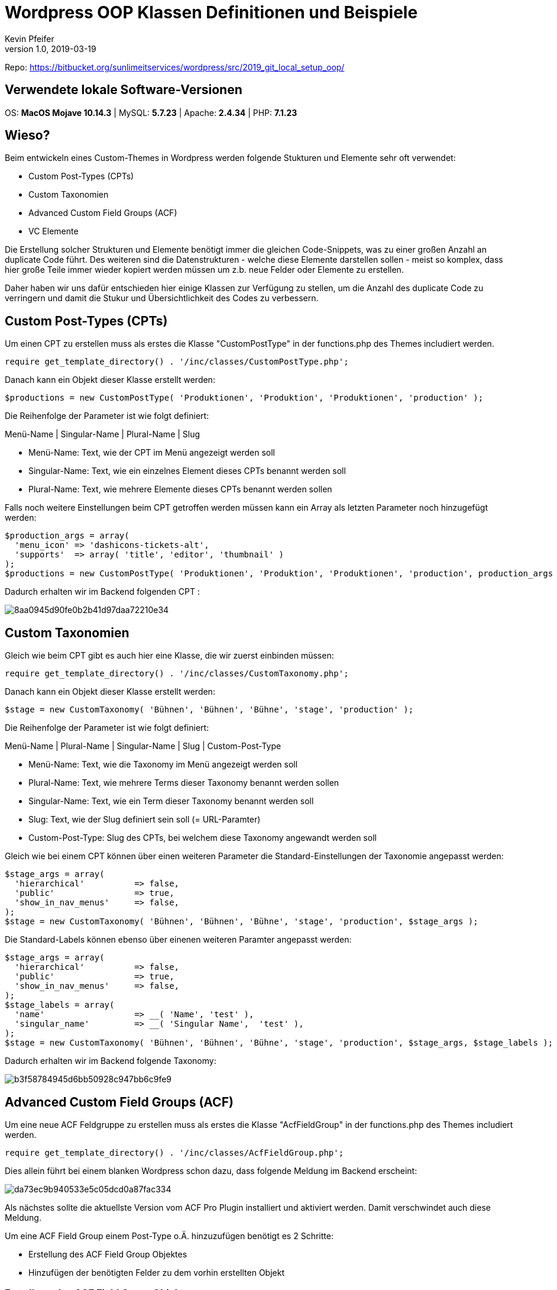 :Author: Kevin Pfeifer
:description: This document describes the current state of the OOP classes used in the Worpdress Setup to create CPTs, Taxonomies, ACF Fields and VC Elements

= Wordpress OOP Klassen Definitionen und Beispiele
{author} <kevin.pfeifer@sunlime.at>
v1.0, 2019-03-19
:source-highlighter: pygments
:page-layout: docs
:linkattrs:
:sectanchors:
:experimental:
:idprefix:
:idseparator: -
:toc: macro
:icons: font

Repo:
https://bitbucket.org/sunlimeitservices/wordpress/src/2019_git_local_setup_oop/[https://bitbucket.org/sunlimeitservices/wordpress/src/2019_git_local_setup_oop/ ^]



== Verwendete lokale Software-Versionen

OS: *MacOS Mojave 10.14.3* | MySQL: *5.7.23* | Apache: *2.4.34* | PHP: *7.1.23*



== Wieso?

Beim entwickeln eines Custom-Themes in Wordpress werden folgende Stukturen und Elemente sehr oft verwendet:

* Custom Post-Types (CPTs)
* Custom Taxonomien
* Advanced Custom Field Groups (ACF)
* VC Elemente

Die Erstellung solcher Strukturen und Elemente benötigt immer die gleichen Code-Snippets, was zu einer großen Anzahl an duplicate Code führt.
Des weiteren sind die Datenstrukturen - welche diese Elemente darstellen sollen - meist so komplex, dass hier große Teile immer wieder kopiert werden müssen um z.b. neue Felder oder Elemente zu erstellen.

Daher haben wir uns dafür entschieden hier einige Klassen zur Verfügung zu stellen, um die Anzahl des duplicate Code zu verringern und damit die Stukur und Übersichtlichkeit des Codes zu verbessern.



== Custom Post-Types (CPTs)

Um einen CPT zu erstellen muss als erstes die Klasse "CustomPostType" in der functions.php des Themes includiert werden.

[source,php]
----
require get_template_directory() . '/inc/classes/CustomPostType.php';
----

Danach kann ein Objekt dieser Klasse erstellt werden:

[source,php]
----
$productions = new CustomPostType( 'Produktionen', 'Produktion', 'Produktionen', 'production' );
----

Die Reihenfolge der Parameter ist wie folgt definiert:

Menü-Name   |   Singular-Name   |   Plural-Name   |   Slug

* Menü-Name: Text, wie der CPT im Menü angezeigt werden soll
* Singular-Name: Text, wie ein einzelnes Element dieses CPTs benannt werden soll
* Plural-Name: Text, wie mehrere Elemente dieses CPTs benannt werden sollen

Falls noch weitere Einstellungen beim CPT getroffen werden müssen kann ein Array als letzten Parameter noch hinzugefügt werden:

[source,php]
----
$production_args = array(
  'menu_icon' => 'dashicons-tickets-alt',
  'supports'  => array( 'title', 'editor', 'thumbnail' )
);
$productions = new CustomPostType( 'Produktionen', 'Produktion', 'Produktionen', 'production', production_args );
----

Dadurch erhalten wir im Backend folgenden CPT :

image::https://screenshot.sunlime.at/8aa0945d90fe0b2b41d97daa72210e34[]



== Custom Taxonomien

Gleich wie beim CPT gibt es auch hier eine Klasse, die wir zuerst einbinden müssen:

[source,php]
----
require get_template_directory() . '/inc/classes/CustomTaxonomy.php';
----

Danach kann ein Objekt dieser Klasse erstellt werden:

[source,php]
----
$stage = new CustomTaxonomy( 'Bühnen', 'Bühnen', 'Bühne', 'stage', 'production' );
----

Die Reihenfolge der Parameter ist wie folgt definiert:

Menü-Name   |   Plural-Name   |   Singular-Name   |   Slug   |    Custom-Post-Type

* Menü-Name: Text, wie die Taxonomy im Menü angezeigt werden soll
* Plural-Name: Text, wie mehrere Terms dieser Taxonomy benannt werden sollen
* Singular-Name: Text, wie ein Term dieser Taxonomy benannt werden soll
* Slug: Text, wie der Slug definiert sein soll (= URL-Paramter)
* Custom-Post-Type: Slug des CPTs, bei welchem diese Taxonomy angewandt werden soll

Gleich wie bei einem CPT können über einen weiteren Parameter die Standard-Einstellungen der Taxonomie angepasst werden:

[source,php]
----
$stage_args = array(
  'hierarchical'          => false,
  'public'                => true,
  'show_in_nav_menus'     => false,
);
$stage = new CustomTaxonomy( 'Bühnen', 'Bühnen', 'Bühne', 'stage', 'production', $stage_args );
----

Die Standard-Labels können ebenso über einenen weiteren Paramter angepasst werden:

[source,php]
----
$stage_args = array(
  'hierarchical'          => false,
  'public'                => true,
  'show_in_nav_menus'     => false,
);
$stage_labels = array(
  'name'                  => __( 'Name', 'test' ),
  'singular_name'         => __( 'Singular Name',  'test' ),
);
$stage = new CustomTaxonomy( 'Bühnen', 'Bühnen', 'Bühne', 'stage', 'production', $stage_args, $stage_labels );
----

Dadurch erhalten wir im Backend folgende Taxonomy:

image::https://screenshot.sunlime.at/b3f58784945d6bb50928c947bb6c9fe9[]



== Advanced Custom Field Groups (ACF)

Um eine neue ACF Feldgruppe zu erstellen muss als erstes die Klasse "AcfFieldGroup" in der functions.php des Themes includiert werden.

[source,php]
----
require get_template_directory() . '/inc/classes/AcfFieldGroup.php';
----

Dies allein führt bei einem blanken Wordpress schon dazu, dass folgende Meldung im Backend erscheint:

image::https://screenshot.sunlime.at/da73ec9b940533e5c05dcd0a87fac334[]

Als nächstes sollte die aktuellste Version vom ACF Pro Plugin installiert und aktiviert werden. Damit verschwindet auch diese Meldung.

Um eine ACF Field Group einem Post-Type o.Ä. hinzuzufügen benötigt es 2 Schritte:

* Erstellung des ACF Field Group Objektes
* Hinzufügen der benötigten Felder zu dem vorhin erstellten Objekt



=== Erstellung des ACF Field Group Objektes

[source,php]
----
$productions_fieldgroup = new AcfFieldGroup('prod_', 'Produktion', 'post_type', 'production');
----

Dieser Befehlt definiert die allgemeine Feld-Gruppe, welche die unterschieldichen Felder beinhaltet und wo diese Felder angewendet werden sollen.

Die Reihenfolge der Parameter ist wie folgt definiert:

Gruppen-Slug   |   Gruppen-Titel   |   Location Param   |  Location Value

* Gruppen-Slug: Text, der zur Unterscheidung mehrere Feld-Gruppen dienen soll.
** Best Practise: Kleingeschrieben, ohne Sonderzeichen und endet mit einem _
* Gruppen-Titel: Text, der bei der Feldgruppe am Anfang angezeigt werden soll
* Location Param: Text, auf welchem Typ von Element es angewandt werden soll.
** Z.b. post_type | options_page | current_user | nav_menu_item
* Location Value: Text, auf welchen Typ von dem vorhin definierten Location Param die Feld-Gruppe angewandt werden soll.
Kann auch ein Array sein damit z.b. eine Feldgruppe mehreren CPTs zugewiesen wird (immer ODER-Verbindung)
** Z.b. production | theme-options | all | array('production', 'production_2')



=== Hinzufügen der benötigten Felder zu dem vorhin erstellten Objekt

Damit haben wir einmal unser Feld-Gruppen Objekt erstellt, jedoch müssen wir nun erst Felder zu dieser Feld-Gruppe hinzufügen.
Dies geschieht wie folgt:

[source,php]
----
$field_key = $productions_fieldgroup->addField('text', 'Test', 'test');
----

Die Reihenfolge der Parameter ist wie folgt definiert:

Typ   |   Title   |   Name

* Typ: Welcher Feld-Typ hinzugefügt werden soll
* Titel: Wie das Feld benannt sein soll
* Name: über welchen Namen dieses Feld abrufbar sein soll.

WARNING: Der Name des Feldes wird mit dem Gruppen-Slug des Feld-Gruppen-Objektes prefixed.

D.h. am obrigen Beispiel mit dem Feld-Namen "test" und dem Gruppen-Slug "prod_" können die Daten in diesem Feld über "prod_test" abgerufen werden.

Die Reihenfolge der einzelnen ```$productions_fieldgroup->addField()``` Funktionen definiert auch 1:1 die Reihenfolge wie diese dann beim CPT oder wo auch immer die Feldgruppe ausgegeben wird.



=== Hinzufügen von Sub-Fields

Es gibt ein paar Feld-Typen, die Sub-Fields zur Verfügung stellen.

Beispiele:

* Wiederholung
* Flexibler Inhalt

Diese müssen wie folgt hinzugefügt werden:

[source,php]
----
$repeater_key = $productions_fieldgroup->addField('repeater', 'Repeater', 'repeater');
$inner_repeater_key = $productions_fieldgroup->addSubfield($repeater_key, 'repeater', 'Inner-Repeater', 'inner-repeater');
$image_key = $productions_fieldgroup->addSubfield($inner_repeater_key, 'image', 'Bild', 'inner-image');
$text_key = $productions_fieldgroup->addSubfield($inner_repeater_key, 'text', 'Text', 'inner-text');
----

In diesem Beispiel haben wir folgende Feld-Strukur:

* Wiederholung
** Wiederholung
*** Bild
*** Text

Im Backend sieht das wie folgt aus:

image::https://screenshot.sunlime.at/ae162825fad29812e4d00c5eb597b488[]



=== Zusammenfassend

Wenn wir für den CPT "Produktion" 3 Felder hinzufügen wollen muss folgender Code geschrieben werden:

[source,php]
----
$productions_fieldgroup = new AcfFieldGroup('prod_', 'Produktion', 'post_type', 'production');
$productions_fieldgroup->addField('text', 'Text', 'text');
$productions_fieldgroup->addField('image', 'Bild', 'image');
$productions_fieldgroup->addField('true_false', 'Checkbox', 'checkbox');
----

Dies erzeugt folgende Felder im Backend:

image::https://screenshot.sunlime.at/2539a4b08cff907a7719ecf3cdc0c905[]



=== Wie finde ich herause welche Feld-Parameter ich für ein spezielles Feld brauche?

Am einfachsten ist es das benötigte Feld bzw. die Struktur in einer Feld-Gruppe im Backend wie gewohnt zu erstellen.

Danach kann unter ```Eigene Felder``` => ```Werkzeuge``` => ```Feldgruppen exportieren```  der PHP-Code für eine im Backend definierte Feldgruppe exportiert werden.

image::https://screenshot.sunlime.at/628930cb41723dfbdcfc7faa90dd78ae[]

Der dort angezeigte PHP-Code bietet alle wichtigen Informationen was für die jeweiligen Felder-Typen eingegeben werden muss.

image::https://screenshot.sunlime.at/23334fee470bf4621cfbdbf77ddcefd3[]



== VC Elemente

Um ein neues VC Element zu erstellen muss als erstes die Klasse "VCElement" in der functions.php des Themes includiert werden.

[source,php]
----
require get_template_directory() . '/inc/classes/VCElement.php';
----

Dies allein führt bei einem blanken Wordpress schon dazu, dass folgende Meldung im Backend erscheint:

image::https://screenshot.sunlime.at/b8c0a8269ac39b5caffd065a98f0b5fa[]

Als nächstes sollte die aktuellste Version vom WPBakery Page Builder Plugin installiert und aktiviert werden. Damit verschwindet auch diese Meldung.

Um ein VC-Element hinzuzufügen benötigt es 2 Schritte:

* Erstellung des VC-Element Objektes
* Hinzufügen der benötigten Felder/Parameter zu dem vorhin erstellten Objekt



=== Erstellung des VC-Element Objektes

[source,php]
----
$vc_element = new VCElement('Test-Name', 'test_base', 'Test-Kategore', array(), true);
----

Name   |   Base   |   Kategorie   |   Args    |   VC-Element in späteren Hook implementieren

* Name: Wie das VC Element heißen soll
* Base: Welche Base der Shortcode haben soll
* Category: In welcher Kategorie das VC Element erstellt werden soll
* Args (Optional): Weitere Paremter, die das VC-Element detailierter definieren
* Hook-Reihenfolge (Optional): true, wenn das VC-Element erst in "after_setup_theme" statt in "vc_before_init" integriert werden soll (Default: false)



=== Hinzufügen der benötigten Felder/Parameter zu dem vorhin erstellten Objekt

[source,php]
----
$vc_element->addParam('textfield', 'Test-Feld', 'testfield');
----

Feld-Type   |   Feld-Titel   |   Parameter-Name

* Feld-Type: Welche Art von Feld hinzugefügt werden soll
* Feld-Titel: Wie das Feld bezeichnet werden soll
* Parameter-Name: Unter welchem Namen die Daten in dem Feld aufrufbar sein sollen


=== Hinzufügen von Sub-Parameter

Es gibt einen Param-Typen, der Sub-Parameter zur Verfügung stellen - param_group (=Repeater-Feld)

Diese müssen wie folgt hinzugefügt werden:

[source,php]
----
$vc_element = new VCElement('Test-Name', 'test_base', 'Test-Kategore');
$vc_element->addParam('textfield', 'Test-Feld', 'testfield');
$vc_element->addParam('param_group', 'Param-Group', 'param_group_name');
$vc_element->addSubParam('param_group_name', 'textfield', 'Test-Feld', 'test_subfield');
$vc_element->addSubParam('param_group_name', 'textfield', 'Test-Feld-2', 'test_subfield_2');
----

In diesem Beispiel haben wir folgende Feld-Strukur:

* Wiederholung
** Text
** Text

Im Backend sieht das wie folgt aus:

image::https://screenshot.sunlime.at/37c1a0936be20a305ec9ba7b80179060[]



=== Zusammenfassend

Wenn wir ein VCElement "Test-Name" mit 1 Feld hinzufügen wollen muss folgender Code geschrieben werden:

[source,php]
----
$vc_element = new VCElement('Test-Name', 'test_base', 'Test-Kategore');
$vc_element->addParam('textfield', 'Test-Feld', 'testfield');
----

Dies erzeugt folgendes VCElement im Backend:

image::https://screenshot.sunlime.at/46f9f863fcc8aa6817297f7d7b126200[]



=== Vorhandene VC-Elemente editieren

Erster Parameter ist die Base von dem vorhandenen VC Element, das editiert werden soll.

Restliche Parameter sind gleich wie bei link:#hinzufügen-der-benötigten-felderparameter-zu-dem-vorhin-erstellten-objekt[addParam()];

[source,php]
----
VCElement::addParamToExistingElem('vc_row', 'dropdown', 'Inhaltsbreite', 'contentwidth', array(
  'weight' => '1',
  'value' => array(
    __('Boxed', 'kirchdorfer') => 'boxed',
    __('Boxed test', 'kirchdorfer') => 'boxed_test',
    __('Boxed groß', 'kirchdorfer') => 'boxed_large',
    __('Boxed klein', 'kirchdorfer') => 'boxed_small',
    __('Volle Breite', 'kirchdorfer') => 'fullwidth'
  ),
  'description' => 'Breite des Inhaltsbereiches.',
));
----

[source,php]
----
VCElement::removeParamFromExistingElem('vc_row', 'contentwidth');
----

[source,php]
----
VCElement::removeExistingElement('test_base');
----



=== Custom Taxonomies in VC-Element verwenden

Durch die Art wie Custom Taxonomies erstellt werden ist es nicht so trivial
diese in einem VC-Element z.b. in einem Dropdown zu verwenden. +
Wir müssen das initialisieren des VC-Elements innerhalb eines Hooks machen,
da wir in der functions.php sonst zu früh wären und keine Terms aus der Custom Taxonomy auslesen könnten.

Beispiel:

[source,php]
----
  function proj_custom_vc_element(){
    $custom_element = new VCElement('Speakers', 'proj_speakers', 'Project', array(), false);

    $tax_data = array(
      __('All','isnvh') => 'all'
    );

    $terms = get_terms(array('taxonomy' => 'custom-category'));
    if(!empty($terms) && !is_wp_error($terms)):
      foreach($terms as $term):
        $tax_data[$term->name] = $term->term_id;
      endforeach;
    endif;

    $custom_element->addParam('dropdown', 'Category', 'category', array(
      'value' => $tax_data,
    ));
  }
  add_action('init', 'proj_custom_vc_element');
----



== Theme-Übersetzungen

Voraussetzung: PoEdit (https://poedit.net/download)



=== Unterschied .pot / .po /.mo

*.pot-Dateien* sind Template-Files, aus dem Übersetzungen für die jeweiligen Sprachen erstellt werden können.

*.po-Dateien* sind die jeweiligen Übersetzungs-Files, die von der ursprünglichen Sprache des Themes in die gewünschte Sprache übersetzen.
Beispiel hier: de_DE.po oder en_EN.po

*.mo-Dateien* werden beim speichern einer .po Datei automatisch erstellt. Diese sind die "kompilierten" Sprach-Files die vom jeweiligen Programm (bei uns Wordpress) ausgelesen werden.



=== .po Datei erstellen

Als Basis für die Theme-Übersetzung gilt immer die .pot Datei im theme/languages Ordner.

Wenn PoEdit installiert ist werden .po und .pot Dateien automatisch mit diesem Programm verbunden.

Wenn z.b. eine .pot Datei mit PoEdit geöffnet wird, erscheint unten im PoEdit ein Bereich mit "Neue Übersetzung anlegen".

image::https://screenshot.sunlime.at/13d99a987db79b0184ea5612d4da249a[]

Bei Klick auf diesen Button wird nachgefragt in welche Sprache übersetzt werden soll.

image::https://screenshot.sunlime.at/c38916655638f6ecd6ad7bdfa3a528bc[]

Hier einfach die gewünschte Sprache auswählen, in der die Theme-Strings übersetzt werden sollen.

In unserem Beispiel übersetzen wir die Theme-Strings auf Englisch da sie schon auf Deutsch vorhanden sind.

Nachdem auf "OK" geklickt wurde kann die Übersetzung der Theme-Strings begonnen werden.

Wichtig hierbei ist aber beim speichern der Übersetzungen dass die nun .po-Datei wie folgt benannt wird:

`en_EN.po`

Diese Datei muss im /languages Ordner liegen (oder wie die Text-Domain in der functions.php definiert wurde)

Ohne diese Benennung wird die .mo Datei zwar generiert, Worpdress kann diese aber nicht richtig auslesen.

Bei jedem Speichern einer Übersetzung wird die .mo Datei neu generiert.



=== .po/.pot mit neuen Theme-Strings aktualisieren

Bei einer Custom-Theme Entwicklung ist es normal, dass vorhandene Theme-Strings geändert und neue
Theme-Strings durch Elemente hinzugefügt werden.

Damit diese in die .pot bzw. schon vorhandenen .po Datei hinzugefügt werden muss folgendes im PoEdit durchgeführt werden:

`Katalog` => `Aktualisieren aus Quellcode`

image::https://screenshot.sunlime.at/de0daa6a99af2ccd37eeb52b9ea6053e[]

Hiermit durchsucht PoEdit den ganzen Source-Code im "theme" Ordner rekursiv nach neuen Übersetzungs-Strings und aktuallisiert die Datei.



==== Es kommt zu einem Fehler beim aktualisieren der Theme-Strings (msgid is leer)

Es kann sein, dass beim aktualisieren der Theme-Strings ein PoEdit-Fehler erscheint:

image::https://screenshot.sunlime.at/f8ab69da1aaa31b37ccf349c57be225b[]

Grund dahinter ist, dass im Theme eine leerer String übersetzt werden soll, was an sich ja unlogisch ist.

In diesem Beispiel wurde der Fehler in der 404.php Zeile 18 durch folgende Funktion verursacht:

`_e( '', 'sunlime_slug' );`

Hier einfach die Übersetzungsfunktion entfernen und die .po/.pot Datei aktualisieren, dann sollte kein Problem mehr erscheinen.



==== Woher weiß PoEdit was Übersetzungs-Funktionen sind bzw. es fehlen gewisse Theme-Strings in der .pot/.po Datei

Im PoEdit kann man unter `Katalog` => `Eigenschaften` einige Einstellungen vornehmen.

Die wichtigsten Änderungen, die wir vorgenommen haben sind:

* Zeichensatz des Quellcodes auf UTF-8 gesetzt

image:https://screenshot.sunlime.at/3c3b9f3961168b1d3ee0c8d2c88b9326[]

* Quell-Pfad auf den "theme" Ordner eingestellt, sodass alle Theme-Strings im Theme-Ordner durchsucht werden.

image::https://screenshot.sunlime.at/37e9f8d5f740e9c2d66a1558c194bb38[]

* Schlüsselwörter aus Quelltexten definiert. Diese sind die Übersetzungs-Funtkionen die Wordpress zur Verfügung stellt.

image::https://screenshot.sunlime.at/a54303da60ed710fea4ce78b6edabbc3[]

Falls hier Funktionen fehlen, die im Theme verwendet werden, müssen diese über das +-Zeichen hinzugefügt werden.



=== Wie finde ich heraus wo ein gewisser Übersetzungs-Text im Source-Code vorhanden ist?

Wenn die .pot bzw. .po-Datei wie oben beschrieben mit PoEdit erstellt wurde kann bei jedem
Übersetzungs-String die Datei und Zeile des Strings wie folgt angezeigt werden:

`Rechtsklick auf den Übersetzungs-Text`

image::https://screenshot.sunlime.at/447fb9f2c0913ebad4e1e0b7102cd2de[]

